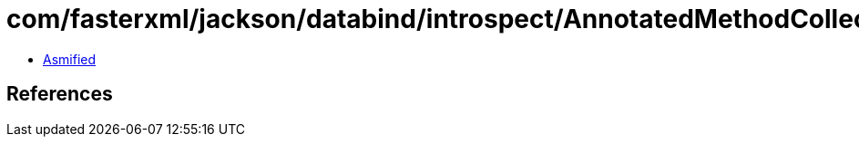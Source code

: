 = com/fasterxml/jackson/databind/introspect/AnnotatedMethodCollector.class

 - link:AnnotatedMethodCollector-asmified.java[Asmified]

== References

